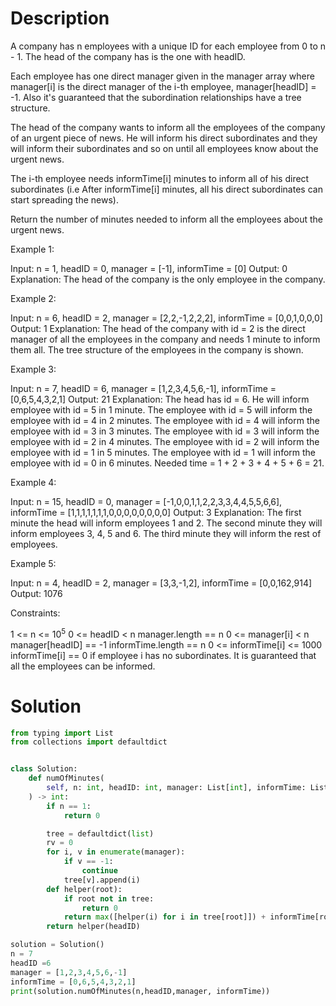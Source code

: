 * Description
A company has n employees with a unique ID for each employee from 0 to n - 1. The head of the company has is the one with headID.

Each employee has one direct manager given in the manager array where manager[i] is the direct manager of the i-th employee, manager[headID] = -1. Also it's guaranteed that the subordination relationships have a tree structure.

The head of the company wants to inform all the employees of the company of an urgent piece of news. He will inform his direct subordinates and they will inform their subordinates and so on until all employees know about the urgent news.

The i-th employee needs informTime[i] minutes to inform all of his direct subordinates (i.e After informTime[i] minutes, all his direct subordinates can start spreading the news).

Return the number of minutes needed to inform all the employees about the urgent news.

Example 1:

Input: n = 1, headID = 0, manager = [-1], informTime = [0]
Output: 0
Explanation: The head of the company is the only employee in the company.

Example 2:

Input: n = 6, headID = 2, manager = [2,2,-1,2,2,2], informTime = [0,0,1,0,0,0]
Output: 1
Explanation: The head of the company with id = 2 is the direct manager of all the employees in the company and needs 1 minute to inform them all.
The tree structure of the employees in the company is shown.

Example 3:

Input: n = 7, headID = 6, manager = [1,2,3,4,5,6,-1], informTime = [0,6,5,4,3,2,1]
Output: 21
Explanation: The head has id = 6. He will inform employee with id = 5 in 1 minute.
The employee with id = 5 will inform the employee with id = 4 in 2 minutes.
The employee with id = 4 will inform the employee with id = 3 in 3 minutes.
The employee with id = 3 will inform the employee with id = 2 in 4 minutes.
The employee with id = 2 will inform the employee with id = 1 in 5 minutes.
The employee with id = 1 will inform the employee with id = 0 in 6 minutes.
Needed time = 1 + 2 + 3 + 4 + 5 + 6 = 21.

Example 4:

Input: n = 15, headID = 0, manager = [-1,0,0,1,1,2,2,3,3,4,4,5,5,6,6], informTime = [1,1,1,1,1,1,1,0,0,0,0,0,0,0,0]
Output: 3
Explanation: The first minute the head will inform employees 1 and 2.
The second minute they will inform employees 3, 4, 5 and 6.
The third minute they will inform the rest of employees.

Example 5:

Input: n = 4, headID = 2, manager = [3,3,-1,2], informTime = [0,0,162,914]
Output: 1076

Constraints:

    1 <= n <= 10^5
    0 <= headID < n
    manager.length == n
    0 <= manager[i] < n
    manager[headID] == -1
    informTime.length == n
    0 <= informTime[i] <= 1000
    informTime[i] == 0 if employee i has no subordinates.
    It is guaranteed that all the employees can be informed.
* Solution
#+begin_src python :session solution :results output
from typing import List
from collections import defaultdict


class Solution:
    def numOfMinutes(
        self, n: int, headID: int, manager: List[int], informTime: List[int]
    ) -> int:
        if n == 1:
            return 0

        tree = defaultdict(list)
        rv = 0
        for i, v in enumerate(manager):
            if v == -1:
                continue
            tree[v].append(i)
        def helper(root):
            if root not in tree:
                return 0
            return max([helper(i) for i in tree[root]]) + informTime[root]
        return helper(headID)
#+end_src

#+RESULTS:

#+begin_src python :session solution :results output
solution = Solution()
n = 7
headID =6
manager = [1,2,3,4,5,6,-1]
informTime = [0,6,5,4,3,2,1]
print(solution.numOfMinutes(n,headID,manager, informTime))
#+end_src

#+RESULTS:
: 21
